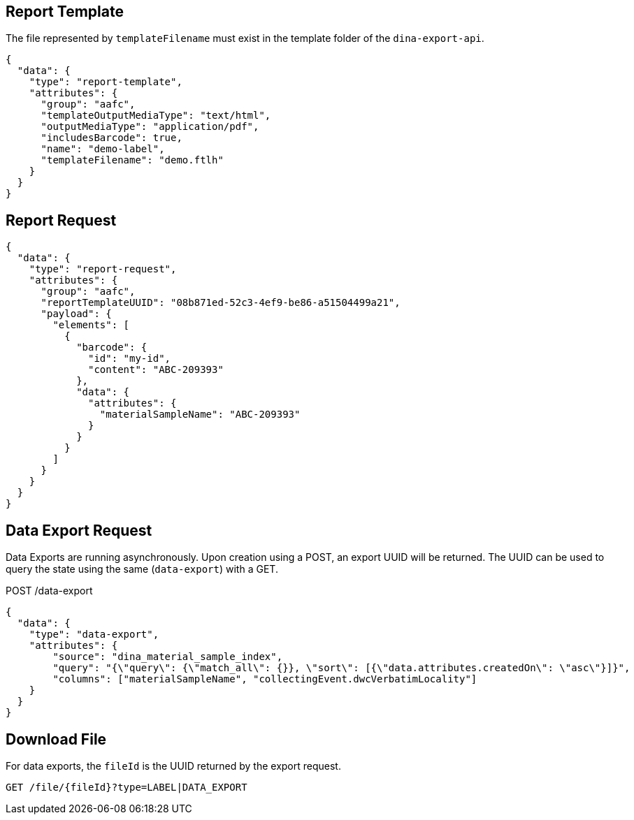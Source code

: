 
== Report Template

The file represented by `templateFilename` must exist in the template folder of the `dina-export-api`.

[source, json]
----
{
  "data": {
    "type": "report-template",
    "attributes": {
      "group": "aafc",
      "templateOutputMediaType": "text/html",
      "outputMediaType": "application/pdf",
      "includesBarcode": true,
      "name": "demo-label",
      "templateFilename": "demo.ftlh"
    }
  }
}
----

== Report Request
[source, json]
----
{
  "data": {
    "type": "report-request",
    "attributes": {
      "group": "aafc",
      "reportTemplateUUID": "08b871ed-52c3-4ef9-be86-a51504499a21",
      "payload": {
        "elements": [
          {
            "barcode": {
              "id": "my-id",
              "content": "ABC-209393"
            },
            "data": {
              "attributes": {
                "materialSampleName": "ABC-209393"
              }
            }
          }
        ]
      }
    }
  }
}
----

== Data Export Request

Data Exports are running asynchronously. Upon creation using a POST, an export UUID will be returned. The UUID can
be used to query the state using the same (`data-export`) with a GET.

POST /data-export
[source, json]
----
{
  "data": {
    "type": "data-export",
    "attributes": {
        "source": "dina_material_sample_index",
        "query": "{\"query\": {\"match_all\": {}}, \"sort\": [{\"data.attributes.createdOn\": \"asc\"}]}",
        "columns": ["materialSampleName", "collectingEvent.dwcVerbatimLocality"]
    }
  }
}
----

== Download File

For data exports, the `fileId` is the UUID returned by the export request.

[source]
----
GET /file/{fileId}?type=LABEL|DATA_EXPORT
----
